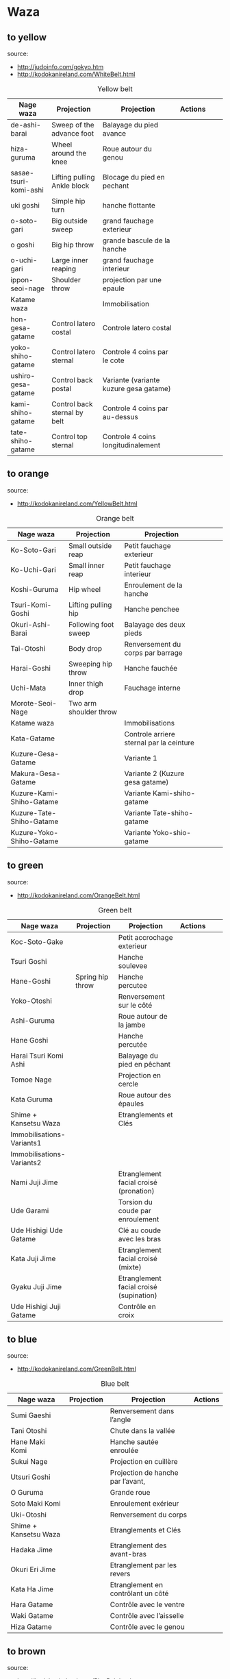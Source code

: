 * Waza
** to yellow
  source:
- http://judoinfo.com/gokyo.htm
- http://kodokanireland.com/WhiteBelt.html

#+CAPTION: Yellow belt
#+NAME:   tab:basic-data
|-----------------------+------------------------------+----------------------------------------+---------------------------------------------+--------------------------------------+---------------------------------|
| Nage waza             | Projection                   | Projection                             | Actions                                     |                                      |                                 |
|-----------------------+------------------------------+----------------------------------------+---------------------------------------------+--------------------------------------+---------------------------------|
| de-ashi-barai         | Sweep of the advance foot    | Balayage du pied avance                | [[./img/yellow/de_ashi_barai-330x150.jpg]]      | [[./img/yellow/deashibarai.gif]]         | [[./img/yellow/deashibarai2.gif]]   |
| hiza-guruma           | Wheel around the knee        | Roue autour du genou                   | [[./img/yellow/hiza_guruma-328x135.jpg]]        | [[./img/yellow/hizaguruma.gif]]          | [[./img/yellow/hizaguruma2.gif]]    |
| sasae-tsuri-komi-ashi | Lifting pulling Ankle block  | Blocage du pied en pechant             | [[./img/yellow/Sasae-Tsuri-Komi-Ashi.gif]]      | [[./img/yellow/sasaetsurikomiashi.gif]]  |                                 |
| uki goshi             | Simple hip turn              | hanche flottante                       | [[./img/yellow/uki_goshi-331x188.jpg]]          | [[./img/yellow/ukigoshi.gif]]            | [[./img/yellow/ukigoshi2.gif]]      |
| o-soto-gari           | Big outside sweep            | grand fauchage exterieur               | [[./img/yellow/O_soto_gari1-332x168.jpg]]       | [[./img/yellow/osotogari.gif]]           | [[./img/yellow/osotogari2.gif]]     |
| o goshi               | Big hip throw                | grande bascule de la hanche            | [[./img/yellow/o_goshi2-329x142.jpg]]           | [[./img/yellow/ogoshi.gif]]              | [[./img/yellow/ogoshi2.gif]]        |
| o-uchi-gari           | Large inner reaping          | grand fauchage interieur               | [[./img/yellow/O-Uchi-Gari.gif]]                | [[./img/yellow/ouchigari.gif]]           | [[./img/yellow/ouchigari2.gif]]     |
| ippon-seoi-nage       | Shoulder throw               | projection par une epaule              | [[./img/yellow/ippon_seoi_nage-330x138.jpg]]    | [[./img/yellow/ipponseoinage.gif]]       | [[./img/yellow/ipponseoinage2.gif]] |
|-----------------------+------------------------------+----------------------------------------+---------------------------------------------+--------------------------------------+---------------------------------|
| Katame waza           |                              | Immobilisation                         |                                             |                                      |                                 |
|-----------------------+------------------------------+----------------------------------------+---------------------------------------------+--------------------------------------+---------------------------------|
| hon-gesa-gatame       | Control latero costal        | Controle latero costal                 | [[./img/yellow/Hon_gesa_gatame-262x159.jpg]]    | [[./img/yellow/hon_kesa_gatame1.gif]]    |                                 |
| yoko-shiho-gatame     | Control latero sternal       | Controle 4 coins par le cote           | [[./img/yellow/yoko_shiho_gatame-263x182.jpg]]  | [[./img/yellow/yoko_shiho_gatame.gif]]   |                                 |
| ushiro-gesa-gatame    | Control back postal          | Variante (variante kuzure gesa gatame) | [[./img/yellow/ushiro_gesa_gatame-266x179.jpg]] | [[./img/yellow/ushiro_kesa_gatame1.gif]] |                                 |
| kami-shiho-gatame     | Control back sternal by belt | Controle 4 coins par au-dessus         | [[./img/yellow/kami_shiho_gatame-274x157.jpg]]  | [[./img/yellow/kami_shiho_gatame.gif]]   |                                 |
| tate-shiho-gatame     | Control top sternal          | Controle 4 coins longitudinalement     | [[./img/yellow/Tate_shiho_gatame-176x216.jpg]]  | [[./img/yellow/tate_shiho_gatame.gif]]   |                                 |
|-----------------------+------------------------------+----------------------------------------+---------------------------------------------+--------------------------------------+---------------------------------|

** to orange
  source:
- http://kodokanireland.com/YellowBelt.html

#+CAPTION: Orange belt
#+NAME:   tab:basic-data
|--------------------------+------------------------+------------------------------------------+-------------------------------------------+-------------------------------------------+----------------------------------|
| Nage waza                | Projection             | Projection                               |                                           |                                           |                                  |
|--------------------------+------------------------+------------------------------------------+-------------------------------------------+-------------------------------------------+----------------------------------|
| Ko-Soto-Gari             | Small outside reap     | Petit fauchage exterieur                 | [[./img/orange/Ko-Soto-Gari.gif]]             | [[./img/orange/kosotogari.gif]]               | [[./img/orange/kosotogari2.gif]]     |
| Ko-Uchi-Gari             | Small inner reap       | Petit fauchage interieur                 | [[./img/orange/Ko-Uchi-Gari.gif]]             | [[./img/orange/1kouchi.gif]]                  | [[./img/orange/kouchigari2.gif]]     |
| Koshi-Guruma             | Hip wheel              | Enroulement de la hanche                 | [[./img/orange/Koshi-Guruma.gif]]             | [[./img/orange/koshiguruma.gif]]              | [[./img/orange/koshiguruma2.gif]]    |
| Tsuri-Komi-Goshi         | Lifting pulling hip    | Hanche penchee                           | [[./img/orange/Tsuri-Komi-Goshi.gif]]         | [[./img/orange/tsurikomigoshi.gif]]           | [[./img/orange/tsurikomigoshi2.gif]] |
| Okuri-Ashi-Barai         | Following foot sweep   | Balayage des deux pieds                  | [[./img/orange/Okuri-Ashi-Barai.gif]]         | [[./img/orange/okuriashibarai.gif]]           | [[./img/orange/okuriashibarai2.gif]] |
| Tai-Otoshi               | Body drop              | Renversement du corps par barrage        | [[./img/orange/Tai-Otoshi.gif]]               | [[./img/orange/taiotoshi.gif]]                | [[./img/orange/taiotoshi2.gif]]      |
| Harai-Goshi              | Sweeping hip throw     | Hanche fauchée                           | [[./img/orange/Harai-Goshi.gif]]              | [[./img/orange/haraigoshi.gif]]               | [[./img/orange/haraigoshi2.gif]]     |
| Uchi-Mata                | Inner thigh drop       | Fauchage interne                         | [[./img/orange/Uchi-Mata.gif]]                | [[./img/orange/uchimata.gif]]                 | [[./img/orange/uchimata2.gif]]       |
| Morote-Seoi-Nage         | Two arm shoulder throw |                                          | [[./img/orange/Morote-Seoi-Nage.gif]]         | [[./img/orange/moroteseoinage.gif]]           |                                  |
|--------------------------+------------------------+------------------------------------------+-------------------------------------------+-------------------------------------------+----------------------------------|
| Katame waza              |                        | Immobilisations                          |                                           |                                           |                                  |
|--------------------------+------------------------+------------------------------------------+-------------------------------------------+-------------------------------------------+----------------------------------|
| Kata-Gatame              |                        | Controle arriere sternal par la ceinture | [[./img/orange/Kata-Gatame.gif]]              | [[./img/orange/kata_gatame1.gif]]          |                                  |
| Kuzure-Gesa-Gatame       |                        | Variante 1                               | [[./img/orange/Kuzure-Gesa-Gatame.gif]]       | [[./img/orange/kuzure_kesa_gatame1.gif]]   |                                  |
| Makura-Gesa-Gatame       |                        | Variante 2 (Kuzure gesa gatame)          | [[./img/orange/Makura-Gesa-Gatame.gif]]       | [[./img/orange/makura_kesa_gatame.gif]]       |                                  |
| Kuzure-Kami-Shiho-Gatame |                        | Variante Kami-shiho-gatame               | [[./img/orange/Kuzure-Kami-Shiho-Gatame.gif]] | [[./img/orange/kuzure_kami_shio_gatame2.gif]] |                                  |
| Kuzure-Tate-Shiho-Gatame |                        | Variante Tate-shiho-gatame               | [[./img/orange/Kuzure-Tate-Shiho-Gatame.gif]] | [[./img/orange/Kuzure_tate_shiho_gatame.gif]] |                                  |
| Kuzure-Yoko-Shiho-Gatame |                        | Variante Yoko-shio-gatame                | [[./img/orange/Kuzure-Yoko-Shiho-Gatame.gif]] | [[./img/orange/kuzure_yoko_shio_gatame.gif]]  |                                  |
|--------------------------+------------------------+------------------------------------------+-------------------------------------------+-------------------------------------------+----------------------------------|

** to green
  source:
- http://kodokanireland.com/OrangeBelt.html

#+CAPTION: Green belt
#+NAME:   tab:basic-data
|---------------------------+------------------+-----------------------------------------+-------------------------------------------+------------------------------------+----------------------------|
| Nage waza                 | Projection       | Projection                              | Actions                                   |                                    |                            |
|---------------------------+------------------+-----------------------------------------+-------------------------------------------+------------------------------------+----------------------------|
| Koc-Soto-Gake             |                  | Petit accrochage exterieur              | [[./img/green/Ko-Soto-Gake.gif]]              | [[./img/green/kosotogake2.gif]]        |                            |
| Tsuri Goshi               |                  | Hanche soulevee                         |                                           | [[./img/green/tsurigoshi.gif]]         |                            |
| Hane-Goshi                | Spring hip throw | Hanche percutee                         | [[./img/green/Hane-Goshi.gif]]                | [[./img/green/hanegoshi.gif]]          | [[./img/green/hanegoshi2.gif]] |
| Yoko-Otoshi               |                  | Renversement sur le côté                | [[./img/green/Yoko_Otoshi.gif]]               | [[./img/green/yokootoshi.gif]]         |                            |
| Ashi-Guruma               |                  | Roue autour de la jambe                 | [[./img/green/Ashi-Guruma.gif]]               | [[./img/green/ashiguruma.gif]]         |                            |
| Hane Goshi                |                  | Hanche percutée                         | [[./img/green/hanegoshi.gif]]                 | [[./img/green/hanegoshi2.gif]]         |                            |
| Harai Tsuri Komi Ashi     |                  | Balayage du pied en pêchant             |                                           | [[./img/green/haraitsumikomiashi.gif]] |                            |
| Tomoe Nage                |                  | Projection en cercle                    | [[./img/green/Tomoe-Nage.gif]]                | [[./img/green/tomoenage.gif]]          |                            |
| Kata Guruma               |                  | Roue autour des épaules                 | [[./img/green/Kata-Guruma.gif]]               | [[./img/green/kataguruma.gif]]         |                            |
|---------------------------+------------------+-----------------------------------------+-------------------------------------------+------------------------------------+----------------------------|
| Shime + Kansetsu Waza     |                  | Etranglements et Clés                   |                                           |                                    |                            |
|---------------------------+------------------+-----------------------------------------+-------------------------------------------+------------------------------------+----------------------------|
| Immobilisations-Variants1 |                  |                                         | [[./img/green/Immobilisations-Variants1.gif]] |                                    |                            |
| Immobilisations-Variants2 |                  |                                         | [[./img/green/Immobilisations-Variants2.gif]] |                                    |                            |
| Nami Juji Jime            |                  | Etranglement facial croisé (pronation)  | [[./img/green/namijujijime2.jpg]]             |                                    |                            |
| Ude Garami                |                  | Torsion du coude par enroulement        | [[./img/green/udegarami.jpg]]                 |                                    |                            |
| Ude Hishigi Ude Gatame    |                  | Clé au coude avec les bras              | [[./img/green/udehishigiudegatame.gif]]       |                                    |                            |
| Kata Juji Jime            |                  | Etranglement facial croisé (mixte)      | [[./img/green/katajujijime.jpg]]              |                                    |                            |
| Gyaku Juji Jime           |                  | Etranglement facial croisé (supination) | [[./img/green/gyakujujijime.jpg]]             |                                    |                            |
| Ude Hishigi Juji Gatame   |                  | Contrôle en croix                       | [[./img/green/udehishigijujigatame.jpg]]      |                                    |                            |
|---------------------------+------------------+-----------------------------------------+-------------------------------------------+------------------------------------+----------------------------|
** to blue
  source:
- http://kodokanireland.com/GreenBelt.html

#+CAPTION: Blue belt
#+NAME:   tab:basic-data
|-----------------------+------------+------------------------------------+---------------------------|
| Nage waza             | Projection | Projection                         | Actions                   |
|-----------------------+------------+------------------------------------+---------------------------|
| Sumi Gaeshi           |            | Renversement dans l’angle          |                           |
| Tani Otoshi           |            | Chute dans la vallée               |                           |
| Hane Maki  Komi       |            | Hanche sautée enroulée             |                           |
| Sukui Nage            |            | Projection en cuillère             |                           |
| Utsuri Goshi          |            | Projection de hanche par l’avant,  |                           |
| O Guruma              |            | Grande roue                        |                           |
| Soto Maki Komi        |            | Enroulement exérieur               |                           |
| Uki-Otoshi            |            | Renversement du corps              | [[./img/blue/Uki-Otoshi.gif]] |
|-----------------------+------------+------------------------------------+---------------------------|
| Shime + Kansetsu Waza |            | Etranglements et Clés              |                           |
|-----------------------+------------+------------------------------------+---------------------------|
| Hadaka Jime           |            | Etranglement des avant-bras        |                           |
| Okuri Eri Jime        |            | Etranglement par les revers        |                           |
| Kata Ha Jime          |            | Etranglement en contrôlant un côté |                           |
| Hara Gatame           |            | Contrôle avec le ventre            |                           |
| Waki Gatame           |            | Contrôle avec l’aisselle           |                           |
| Hiza Gatame           |            | Contrôle avec le genou             |                           |
|-----------------------+------------+------------------------------------+---------------------------|

** to brown
  source:
- http://kodokanireland.com/BlueBelt.html

#+CAPTION: Brown belt
#+NAME:   tab:basic-data

|-------------------------+------------+--------------------------------------+---------------------------------------|
| Nage waza               | Projection | Projection                           | Actions                               |
|-------------------------+------------+--------------------------------------+---------------------------------------|
| Ashi-Gatame-Jime        |            |                                      | [[./img/blue/Ashi-Gatame-Jime.gif]]       |
| Hadaka-Jime             |            |                                      | [[./img/blue/Hadaka-Jime.gif]]            |
| Kata-Juji-Jime          |            |                                      | [[./img/blue/Kata-Juji-Jime.gif]]         |
| Morote-Jime             |            |                                      | [[./img/blue/Morote-Jime.gif]]            |
| Sode-Guruma-Jime        |            |                                      | [[./img/blue/Sode-Guruma-Jime.gif]]       |
| Hara-Gatame             |            |                                      | [[./img/brown/Hara_Gatame.gif]]           |
| Harai-Tsuri-Komi-Ashi   |            |                                      | [[./img/brown/Harai_Tsuri_Komi_Ashi.gif]] |
| Hiza-Gatame             |            |                                      | [[./img/brown/Hiza_Gatame.gif]]           |
| Juji-Gatame             |            |                                      | [[./img/brown/Juji_Gatame.gif]]           |
| O-Guruma                |            |                                      | [[./img/brown/O_Guruma.gif]]              |
| O-Soto-Otoshi           |            |                                      | [[./img/brown/O_Soto_Otoshi.gif]]         |
| Soto-Maki-Komi          |            |                                      | [[./img/brown/Soto_Maki_Komi.gif]]        |
| Ude-Garami              |            |                                      | [[./img/brown/Ude_Garami.gif]]            |
| Ude-Gatame              |            |                                      | [[./img/brown/Ude_Gatame.gif]]            |
| Uki-Waza                |            |                                      | [[./img/brown/Uki_Waza.gif]]              |
| Waki-Gatame             |            |                                      | [[./img/brown/Waki_Gatame.gif]]           |
| O Soto Guruma           |            | Grande roue extérieure               |                                       |
| Uki Waza                |            | Technique flottée                    |                                       |
| Yoko Wakare             |            | Séparation de côté                   |                                       |
| Yoko Guruma             |            | Roue de côté                         |                                       |
| Ushiro Goshi            |            | Projection de la jambe par l’arrière |                                       |
| Ura Nage                |            | Projection en se lançant en arrière  |                                       |
| Sumi Otoshi             |            | Chute dans l’angle                   |                                       |
| Yoko Gake               |            | Accrochage de côté                   |                                       |
|-------------------------+------------+--------------------------------------+---------------------------------------|
| Katame waza             |            |                                      |                                       |
|-------------------------+------------+--------------------------------------+---------------------------------------|
| Morote Jime             |            | Etranglement facial non croisé       |                                       |
| Ashi Gatame  Jime       |            | Etranglement avec l’aide d’une jambe |                                       |
| Katate Jime             |            | Etranglement d’une seule main        |                                       |
| Ude Hishigi Hiza Gatame |            | Hyper extension avec le genou        |                                       |
| Ude Hishigi Waki Gatame |            | Hyper extension avec l aisselle      |                                       |
| Hara Gatame             |            | Hyper extension avec le ventre       |                                       |
|-------------------------+------------+--------------------------------------+---------------------------------------|

Kata?
| [[./img/brown/2nd_Rear_Entry.gif]]    |
| [[./img/brown/2nd_Side_Entry.gif]]    |
| [[./img/brown/3rd_Side_Entry.gif]]    |
| [[./img/brown/4th_Entry_on_Back.gif]] |
| [[./img/brown/5th_Entry_on_Back.gif]] |
| [[./img/brown/5th_Front_Entry.gif]]   |
| [[./img/brown/6th_Front_Entry.gif]]   |

** to black
  source:
- http://kodokanireland.com/BrownBelt.html

#+CAPTION: Black belt
#+NAME:   tab:basic-data
|--------------+---------+---+------------------------------|
| Nage waza    | Meaning |   | Actions                      |
|--------------+---------+---+------------------------------|
| Te-Guruma    |         |   | [[./img/black/Te_Guruma.gif]]    |
| Ushiro-Goshi |         |   | [[./img/black/Ushiro_Goshi.gif]] |
| Utsuri-Goshi |         |   | [[./img/black/Utsuri_Goshi.gif]] |
| Yoko-Guruma  |         |   | [[./img/black/Yoko_Guruma.gif]]  |
|--------------+---------+---+------------------------------|
| Katame waza  |         |   |                              |
|--------------+---------+---+------------------------------|

Kata?
| [[./img/black/1st_Leg_Escape.gif]] |
| [[./img/black/2nd_Leg_Escape.gif]] |
| [[./img/black/3rd_Leg_Escape.gif]] |
| [[./img/black/3rd_Rear_Entry.gif]] |
| [[./img/black/4th_Side_Entry.gif]] |
| [[./img/black/6th_Entry_on_Back.gif]] |
| [[./img/black/7th_Entry_on_Back.gif]] |
| [[./img/black/7th_Front_Entry.gif]] |
| [[./img/black/8th_Front_Entry.gif]] |

* Glossary
  |--------------+-----------------------+----------------------------------|
  | Judogi       | Judo Suit             |                                  |
  | Kimono       | Judo jacket           |                                  |
  | Obi          | Belt                  |                                  |
  | Dojo         | Room of Judo Practice |                                  |
  | Tatami       | Matt of Judo          |                                  |
  | Zarei        | Knee bow              |                                  |
  | Ritsurei     | Standing bow          |                                  |
  | Adjime       | Start                 |                                  |
  | Matte        | Stop                  |                                  |
  | Oseakomi     | Holding on            |                                  |
  | Toketa       | Out                   |                                  |
  | Koka         | 3 points              |                                  |
  | Yuko         | 5 points              |                                  |
  | Waza-ari     | 7 points              |                                  |
  | Ippon        | 10 points             |                                  |
  | Uke          | person defendant      |                                  |
  | Tori         | Person attacking      |                                  |
  | Randori      | Fight                 |                                  |
  | Nage waza    | Projection            |                                  |
  | Katame waza  | Control               | Immobilisation                   |
  | Koshi waza   |                       | Projection de hanche             |
  | Ashi waza    |                       | Projection de pieds et de jambes |
  | Sutemi waza  |                       | projection en sacrifice          |
  | Hansoku-make | Penalties             | Penalites                        |
  | Tachi waza   |                       | Technique de projection debout   |
  | Te waza      |                       | Projection de mains et de bras   |
  |--------------+-----------------------+----------------------------------|
